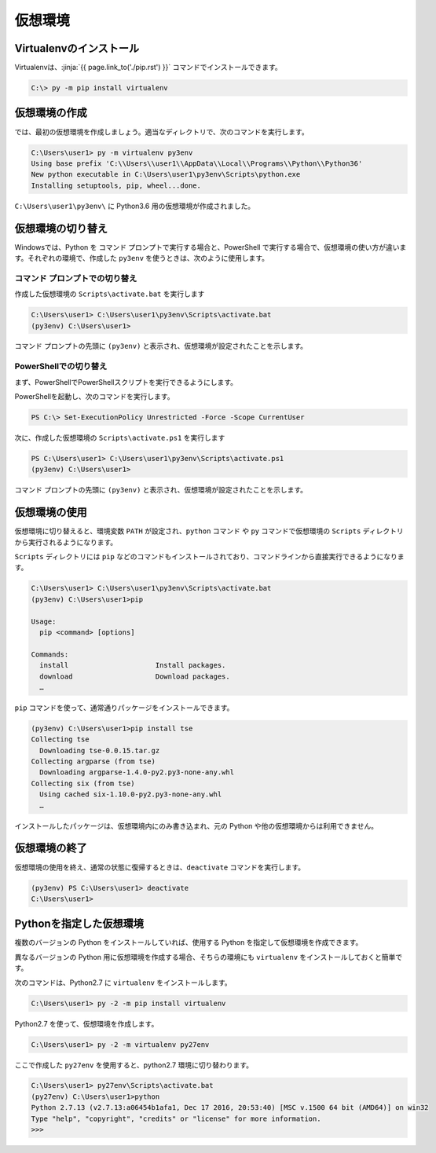 仮想環境
--------------------------------


.. jinja::

   {{ content.load('/install/why_virtualenv.rst').html }}




Virtualenvのインストール
=============================

Virtualenvは、:jinja:`{{ page.link_to('./pip.rst') }}` コマンドでインストールできます。

.. code-block::

   C:\> py -m pip install virtualenv


仮想環境の作成
=============================

では、最初の仮想環境を作成しましょう。適当なディレクトリで、次のコマンドを実行します。


.. code-block:: 

   C:\Users\user1> py -m virtualenv py3env
   Using base prefix 'C:\\Users\\user1\\AppData\\Local\\Programs\\Python\\Python36'
   New python executable in C:\Users\user1\py3env\Scripts\python.exe
   Installing setuptools, pip, wheel...done.


``C:\Users\user1\py3env\`` に Python3.6 用の仮想環境が作成されました。


仮想環境の切り替え
=============================

Windowsでは、Python を コマンド プロンプトで実行する場合と、PowerShell で実行する場合で、仮想環境の使い方が違います。それぞれの環境で、作成した ``py3env`` を使うときは、次のように使用します。

コマンド プロンプトでの切り替え
++++++++++++++++++++++++++++++++++++++++++

作成した仮想環境の ``Scripts\activate.bat`` を実行します

.. code-block:: 

   C:\Users\user1> C:\Users\user1\py3env\Scripts\activate.bat
   (py3env) C:\Users\user1>


コマンド プロンプトの先頭に ``(py3env)`` と表示され、仮想環境が設定されたことを示します。


PowerShellでの切り替え
++++++++++++++++++++++++++++++++++++++++++

まず、PowerShellでPowerShellスクリプトを実行できるようにします。

PowerShellを起動し、次のコマンドを実行します。

.. code-block::

    PS C:\> Set-ExecutionPolicy Unrestricted -Force -Scope CurrentUser


次に、作成した仮想環境の ``Scripts\activate.ps1`` を実行します

.. code-block:: 

   PS C:\Users\user1> C:\Users\user1\py3env\Scripts\activate.ps1
   (py3env) C:\Users\user1>


コマンド プロンプトの先頭に ``(py3env)`` と表示され、仮想環境が設定されたことを示します。



仮想環境の使用
=============================

仮想環境に切り替えると、環境変数 ``PATH`` が設定され、``python`` コマンド や ``py`` コマンドで仮想環境の ``Scripts`` ディレクトリから実行されるようになります。

``Scripts`` ディレクトリには ``pip`` などのコマンドもインストールされており、コマンドラインから直接実行できるようになります。

.. code-block:: 

   C:\Users\user1> C:\Users\user1\py3env\Scripts\activate.bat
   (py3env) C:\Users\user1>pip

   Usage:
     pip <command> [options]

   Commands:
     install                     Install packages.
     download                    Download packages.
     …

``pip`` コマンドを使って、通常通りパッケージをインストールできます。

.. code-block:: 

   (py3env) C:\Users\user1>pip install tse
   Collecting tse
     Downloading tse-0.0.15.tar.gz
   Collecting argparse (from tse)
     Downloading argparse-1.4.0-py2.py3-none-any.whl
   Collecting six (from tse)
     Using cached six-1.10.0-py2.py3-none-any.whl
     …


インストールしたパッケージは、仮想環境内にのみ書き込まれ、元の Python や他の仮想環境からは利用できません。


仮想環境の終了
=============================

仮想環境の使用を終え、通常の状態に復帰するときは、``deactivate`` コマンドを実行します。

.. code-block:: 

   (py3env) PS C:\Users\user1> deactivate
   C:\Users\user1>


.. target:: select_python_version

Pythonを指定した仮想環境
==========================================================

複数のバージョンの Python をインストールしていれば、使用する Python を指定して仮想環境を作成できます。

異なるバージョンの Python 用に仮想環境を作成する場合、そちらの環境にも ``virtualenv`` をインストールしておくと簡単です。

次のコマンドは、Python2.7 に ``virtualenv`` をインストールします。

.. code-block:: 

   C:\Users\user1> py -2 -m pip install virtualenv

Python2.7 を使って、仮想環境を作成します。

.. code-block:: 

   C:\Users\user1> py -2 -m virtualenv py27env

ここで作成した ``py27env`` を使用すると、python2.7 環境に切り替わります。


.. code-block:: 

   C:\Users\user1> py27env\Scripts\activate.bat
   (py27env) C:\Users\user1>python
   Python 2.7.13 (v2.7.13:a06454b1afa1, Dec 17 2016, 20:53:40) [MSC v.1500 64 bit (AMD64)] on win32
   Type "help", "copyright", "credits" or "license" for more information.
   >>>

